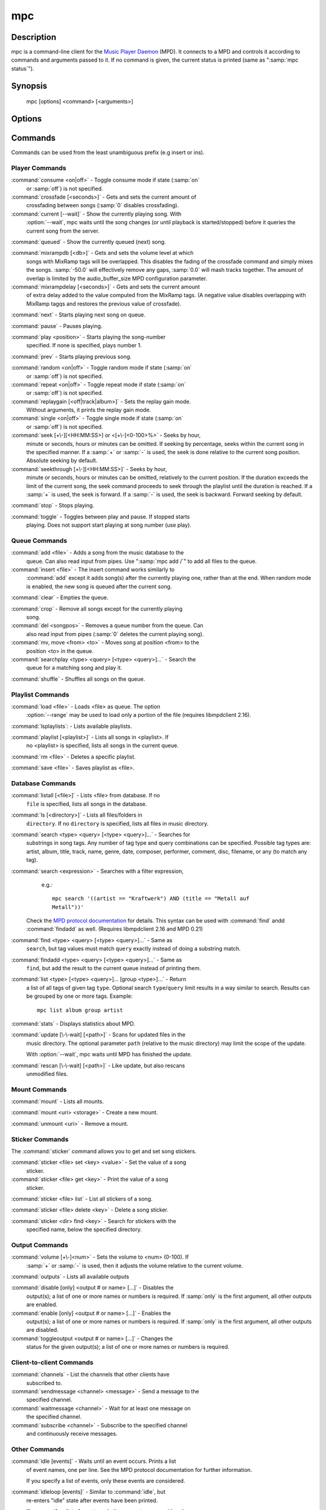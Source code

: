 mpc
===


Description
-----------

mpc is a command-line client for the `Music Player Daemon
<http://www.musicpd.org/>`__ (MPD).  It connects to a MPD and controls
it according to commands and arguments passed to it.  If no command is
given, the current status is printed (same as ":samp:`mpc status`").


Synopsis
--------

 mpc [options] <command> [<arguments>]


Options
-------

.. option:: -f, --format

 Configure the format used to display songs.

 The metadata delimiters are:

 ================== ======================================================
 Name               Description
 ================== ======================================================
 %name%             A name for this song.  This is not the song title. The exact meaning of this tag is not well-defined. It is often used by badly configured internet radio stations with broken tags to squeeze both the artist name and the song title in one tag.
 %artist%           Artist file tag
 %album%            Album file tag
 %albumartist%      Album Artist file tag
 %comment%          Comment file tag (not enabled by default in :file:`mpd.conf`'s metadata_to_use)
 %composer%         Composer file tag
 %date%             Date file tag
 %originaldate%     Original Date file tag
 %disc%             Disc file tag
 %genre%            Genre file tag
 %performer%        Performer file tag
 %title%            Title file tag
 %track%            Track file tag
 %time%             Duration of file
 %file%             Path of file, relative to MPD's ``music_directory`` variable
 %position%         Queue track number
 %id%               Queue track id number
 %prio%             Priority in the (random) queue.
 %mtime%            Date and time of last file modification
 %mdate%            Date of last file modification
 ================== ======================================================

 The ``[]`` operator is used to group output such that if no metadata
 delimiters are found or matched between ``[`` and ``]``, then none of the
 characters between ``[`` and ``]`` are output.  ``&`` and ``|`` are logical
 operators for and and or.  ``#`` is used to escape characters.  Some
 useful examples for format are: ":samp:`%file%`" and
 ":samp:`[[%artist% - ]%title%]|[%file%]`".  This command also takes
 the following defined escape sequences:

 ======== ===================
 \\       backslash
 \\[      left bracket
 \\]      right bracket
 \\a      alert
 \\b      backspace
 \\e      escape
 \\t      tab
 \\n      newline
 \\v      vertical tab
 \\f      form-feed
 \\r      carriage return
 ======== ===================

 If not given, the value of the environment variable
 :envvar:`MPC_FORMAT` is used.

.. option:: --wait

 Wait for operation to finish (e.g. database update).

.. option:: --range=[START]:[END]

 Operate on a range (e.g. when loading a playlist).  START is the
 first index of the range, END is the first index after the range
 (i.e. excluding).  START and END may be omitted, making the range
 open to that end.  Indexes start with zero.

.. option:: -q, --quiet, --no-status

 Prevents the current song status from being printed on completion of
 some of the commands.

.. option:: --verbose

 Verbose output.

.. option:: --host=HOST

 The MPD server to connect to.  This can be a hostname, IPv4/IPv6
 address, an absolute path (i.e. local socket) or a name starting with
 ``@`` (i.e. an abstract socket, Linux only).

 To use a password, provide a value of the form
 ":samp:`password@host`".

 If not given, the value of the environment variable
 :envvar:`MPD_HOST` is used.

.. option:: --port=PORT, -p PORT

 The TCP port of the MPD server to connect to.

 If not given, the value of the environment variable
 :envvar:`MPD_PORT` is used.


Commands
--------

Commands can be used from the least unambiguous prefix (e.g insert or
ins).


Player Commands
^^^^^^^^^^^^^^^

:command:`consume <on|off>` - Toggle consume mode if state (:samp:`on`
   or :samp:`off`) is not specified.

:command:`crossfade [<seconds>]` - Gets and sets the current amount of
   crossfading between songs (:samp:`0` disables crossfading).

:command:`current [--wait]` - Show the currently playing song.  With
   :option:`--wait`, mpc waits until the song changes (or until playback
   is started/stopped) before it queries the current song from the
   server.

:command:`queued` - Show the currently queued (next) song.

:command:`mixrampdb [<db>]` - Gets and sets the volume level at which
   songs with MixRamp tags will be overlapped. This disables the
   fading of the crossfade command and simply mixes the
   songs. :samp:`-50.0` will effectively remove any gaps, :samp:`0.0`
   will mash tracks together. The amount of overlap is limited by the
   audio_buffer_size MPD configuration parameter.

:command:`mixrampdelay [<seconds>]` - Gets and sets the current amount
   of extra delay added to the value computed from the MixRamp
   tags. (A negative value disables overlapping with MixRamp
   tagqs and restores the previous value of crossfade).

:command:`next` - Starts playing next song on queue.

:command:`pause` - Pauses playing.

:command:`play <position>` - Starts playing the song-number
   specified. If none is specified, plays number 1.

:command:`prev` - Starts playing previous song.

:command:`random <on|off>` - Toggle random mode if state (:samp:`on`
   or :samp:`off`) is not specified.

:command:`repeat <on|off>` - Toggle repeat mode if state (:samp:`on`
   or :samp:`off`) is not specified.

:command:`replaygain [<off|track|album>]` - Sets the replay gain mode.
   Without arguments, it prints the replay gain mode.

:command:`single <on|off>` - Toggle single mode if state (:samp:`on`
   or :samp:`off`) is not specified.

:command:`seek [+\-][<HH:MM:SS>] or <[+\-]<0-100>%>` - Seeks by hour,
   minute or seconds, hours or minutes can be omitted.  If seeking by
   percentage, seeks within the current song in the specified manner.
   If a :samp:`+` or :samp:`-` is used, the seek is done relative to
   the current song position. Absolute seeking by default.

:command:`seekthrough [+\-][<HH:MM:SS>]` - Seeks by hour,
   minute or seconds, hours or minutes can be omitted, relatively to
   the current position. If the duration exceeds the limit of the
   current song, the seek command proceeds to seek through the playlist
   until the duration is reached.
   If a :samp:`+` is used, the seek is forward. If a :samp:`-` is
   used, the seek is backward. Forward seeking by default.

:command:`stop` - Stops playing.

:command:`toggle` - Toggles between play and pause. If stopped starts
   playing.  Does not support start playing at song number (use play).


Queue Commands
^^^^^^^^^^^^^^

:command:`add <file>` - Adds a song from the music database to the
   queue. Can also read input from pipes. Use ":samp:`mpc add /`" to
   add all files to the queue.

:command:`insert <file>` - The insert command works similarly to
   :command:`add` except it adds song(s) after the currently playing
   one, rather than at the end.  When random mode is enabled, the new
   song is queued after the current song.

:command:`clear` - Empties the queue.

:command:`crop` - Remove all songs except for the currently playing
   song.

:command:`del <songpos>` - Removes a queue number from the queue. Can
   also read input from pipes (:samp:`0` deletes the current playing
   song).

:command:`mv, move <from> <to>` - Moves song at position <from> to the
   position <to> in the queue.

:command:`searchplay <type> <query> [<type> <query>]...` - Search the
   queue for a matching song and play it.

:command:`shuffle` - Shuffles all songs on the queue.


Playlist Commands
^^^^^^^^^^^^^^^^^

:command:`load <file>` - Loads <file> as queue.  The option
  :option:`--range` may be used to load only a portion of the file
  (requires libmpdclient 2.16).

:command:`lsplaylists`: - Lists available playlists.

:command:`playlist [<playlist>]` - Lists all songs in <playlist>. If
   no <playlist> is specified, lists all songs in the current queue.

:command:`rm <file>` - Deletes a specific playlist.

:command:`save <file>` - Saves playlist as <file>.


Database Commands
^^^^^^^^^^^^^^^^^

:command:`listall [<file>]` - Lists <file> from database.  If no
   ``file`` is specified, lists all songs in the database.

:command:`ls [<directory>]` - Lists all files/folders in
   ``directory``. If no ``directory`` is specified, lists all files in
   music directory.

:command:`search <type> <query> [<type> <query>]...` - Searches for
   substrings in song tags.  Any number of tag type and query
   combinations can be specified.  Possible tag types are: artist,
   album, title, track, name, genre, date, composer, performer,
   comment, disc, filename, or any (to match any tag).

:command:`search <expression>` - Searches with a filter expression,
   e.g.::

    mpc search '((artist == "Kraftwerk") AND (title == "Metall auf
    Metall"))'

  Check the `MPD protocol documentation
  <https://www.musicpd.org/doc/protocol/filter_syntax.html>`__ for
  details.  This syntax can be used with :command:`find` andd
  :command:`findadd` as well.  (Requires libmpdclient 2.16 and MPD 0.21)

:command:`find <type> <query> [<type> <query>]...` - Same as
   ``search``, but tag values must match ``query`` exactly instead of
   doing a substring match.

:command:`findadd <type> <query> [<type> <query>]...` - Same as
   ``find``, but add the result to the current queue instead of
   printing them.

:command:`list <type> [<type> <query>]... [group <type>]...` - Return
   a list of all tags of given tag ``type``.  Optional search
   ``type``/``query`` limit results in a way similar to search.
   Results can be grouped by one or more tags.  Example::

     mpc list album group artist

:command:`stats` - Displays statistics about MPD.

:command:`update [\-\-wait] [<path>]` - Scans for updated files in the
   music directory.  The optional parameter ``path`` (relative to the
   music directory) may limit the scope of the update.

   With :option:`--wait`, mpc waits until MPD has finished the update.

:command:`rescan [\-\-wait] [<path>]` - Like update, but also rescans
   unmodified files.


Mount Commands
^^^^^^^^^^^^^^

:command:`mount` - Lists all mounts.

:command:`mount <uri> <storage>` - Create a new mount.

:command:`unmount <uri>` - Remove a mount.


Sticker Commands
^^^^^^^^^^^^^^^^^

The :command:`sticker` command allows you to get and set song
stickers.

:command:`sticker <file> set <key> <value>` - Set the value of a song
   sticker.

:command:`sticker <file> get <key>` - Print the value of a song
   sticker.

:command:`sticker <file> list` - List all stickers of a song.

:command:`sticker <file> delete <key>` - Delete a song sticker.

:command:`sticker <dir> find <key>` - Search for stickers with the
   specified name, below the specified directory.



Output Commands
^^^^^^^^^^^^^^^

:command:`volume [+\-]<num>` - Sets the volume to <num> (0-100).  If
   :samp:`+` or :samp:`-` is used, then it adjusts the volume relative to
   the current volume.

:command:`outputs` - Lists all available outputs

:command:`disable [only] <output # or name> [...]` - Disables the
   output(s); a list of one or more names or numbers is
   required. If :samp:`only` is the first argument, all other outputs
   are enabled.

:command:`enable [only] <output # or name> [...]` - Enables the
   output(s); a list of one or more names or numbers is required. If
   :samp:`only` is the first argument, all other outputs are
   disabled.

:command:`toggleoutput <output # or name> [...]` - Changes the
   status for the given output(s); a list of one or more names or
   numbers is required.

Client-to-client Commands
^^^^^^^^^^^^^^^^^^^^^^^^^

:command:`channels` - List the channels that other clients have
   subscribed to.

:command:`sendmessage <channel> <message>` - Send a message to the
   specified channel.

:command:`waitmessage <channel>` - Wait for at least one message on
   the specified channel.

:command:`subscribe <channel>` - Subscribe to the specified channel
   and continuously receive messages.


Other Commands
^^^^^^^^^^^^^^

:command:`idle [events]` - Waits until an event occurs.  Prints a list
   of event names, one per line.  See the MPD protocol documentation
   for further information.

   If you specify a list of events, only these events are considered.

:command:`idleloop [events]` - Similar to :command:`idle`, but
   re-enters "idle" state after events have been printed.

   If you specify a list of events, only these events are considered.

:command:`version` - Reports the version of the protocol spoken, not the real
   version of the daemon.


Environment Variables
---------------------

All environment variables are overridden by any values specified via
command line switches.

.. envvar:: MPC_FORMAT

 Configure the format used to display songs.  See option
 :option:`--format`.

.. envvar:: MPD_HOST

 The MPD server to connect to.  See option :option:`--host`.

.. envvar:: MPD_PORT

 The TCP port of the MPD server to connect to.  See option
 :option:`--port`.


Bugs
----

Report bugs on https://github.com/MusicPlayerDaemon/mpc/issues

Since MPD uses UTF-8, mpc needs to convert characters to the charset
used by the local system.  If you get character conversion errors when
you're running mpc you probably need to set up your locale.  This is
done by setting any of the LC_CTYPE, LANG or LC_ALL environment
variables (LC_CTYPE only affects character handling).

See also
--------

:manpage:`mpd(1)`


Author
------

See https://raw.githubusercontent.com/MusicPlayerDaemon/mpc/master/AUTHORS
